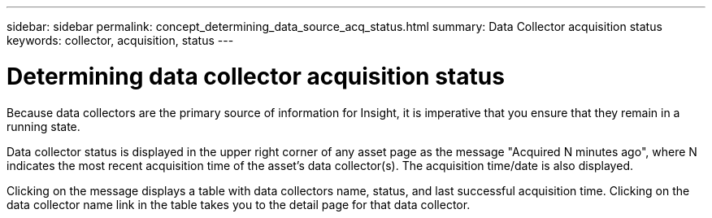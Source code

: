 ---
sidebar: sidebar
permalink: concept_determining_data_source_acq_status.html
summary: Data Collector acquisition status
keywords: collector, acquisition, status
---

= Determining data collector acquisition status

:toc: macro
:hardbreaks:
:toclevels: 2
:nofooter:
:icons: font
:linkattrs:
:imagesdir: ./media/ 

[.lead]
Because data collectors are the primary source of information for Insight, it is imperative that you ensure that they remain in a running state.

Data collector status is displayed in the upper right corner of any asset page as the message "Acquired N minutes ago", where N indicates the most recent acquisition time of the asset's data collector(s). The acquisition time/date is also displayed.

Clicking on the message displays a table with data collectors name, status, and last successful acquisition time. Clicking on the data collector name link in the table takes you to the detail page for that data collector.
